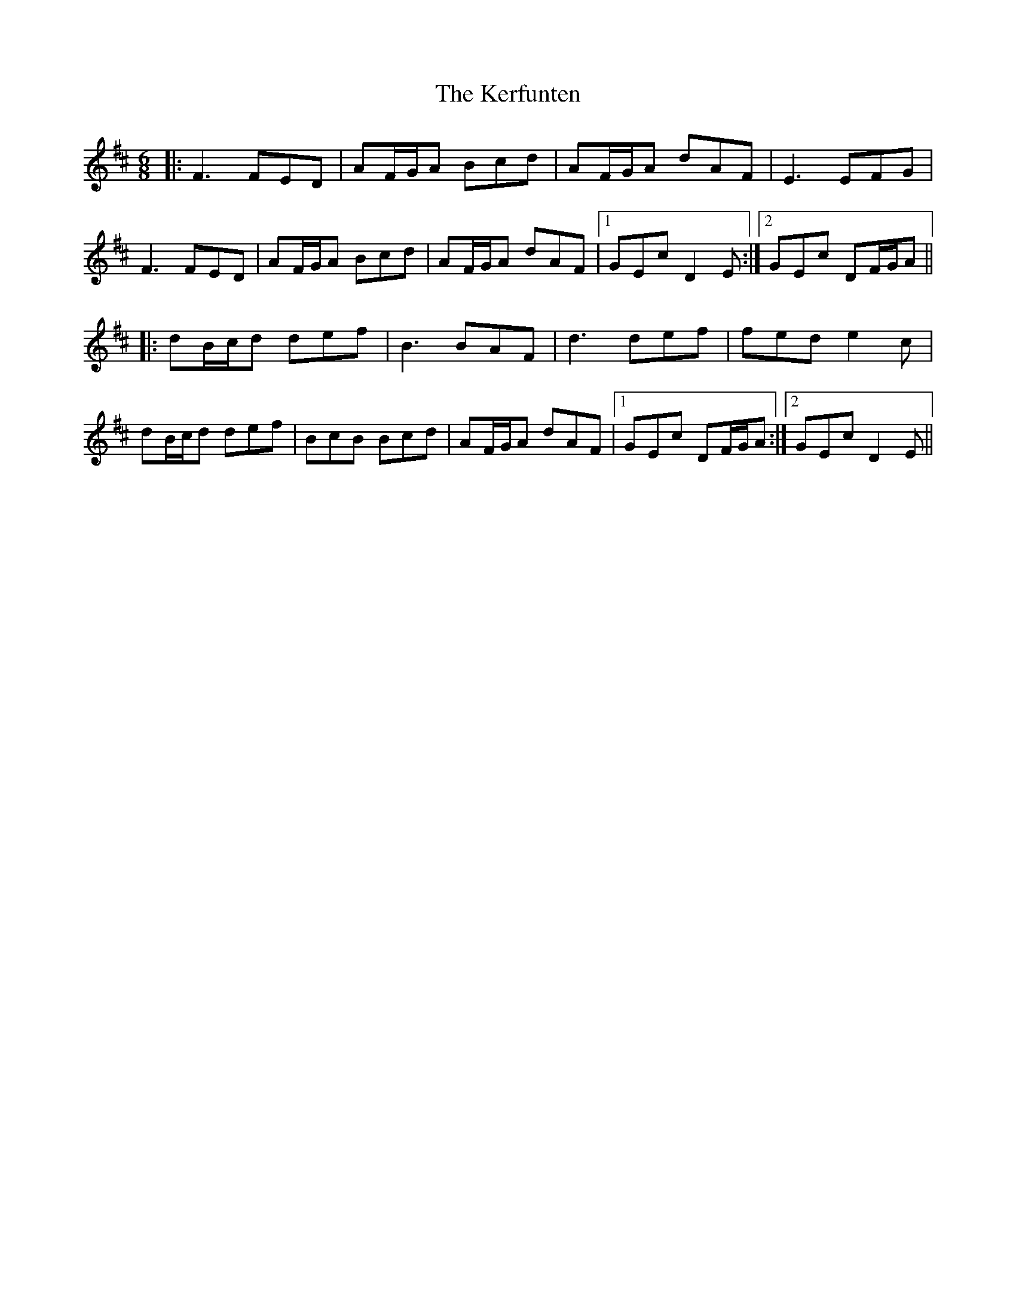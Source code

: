 X: 21337
T: Kerfunten, The
R: jig
M: 6/8
K: Dmajor
|:F3 FED|AF/G/A Bcd|AF/G/A dAF|E3 EFG|
F3 FED|AF/G/A Bcd|AF/G/A dAF|1 GEc D2E:|2 GEc DF/G/A||
|:dB/c/d def|B3 BAF|d3 def|fed e2c|
dB/c/d def|BcB Bcd|AF/G/A dAF|1 GEc DF/G/A:|2 GEc D2E||

